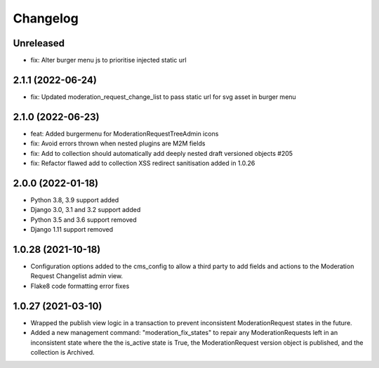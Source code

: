 =========
Changelog
=========

Unreleased
==========
* fix: Alter burger menu js to prioritise injected static url

2.1.1 (2022-06-24)
==================
* fix: Updated moderation_request_change_list to pass static url for svg asset in burger menu

2.1.0 (2022-06-23)
==================
* feat: Added burgermenu for ModerationRequestTreeAdmin icons
* fix: Avoid errors thrown when nested plugins are M2M fields
* fix: Add to collection should automatically add deeply nested draft versioned objects #205
* fix: Refactor flawed add to collection XSS redirect sanitisation added in 1.0.26

2.0.0 (2022-01-18)
===================
* Python 3.8, 3.9 support added
* Django 3.0, 3.1 and 3.2 support added
* Python 3.5 and 3.6 support removed
* Django 1.11 support removed

1.0.28 (2021-10-18)
===================
* Configuration options added to the cms_config to allow a third party to add fields and actions to the Moderation Request Changelist admin view.
* Flake8 code formatting error fixes

1.0.27 (2021-03-10)
===================
* Wrapped the publish view logic in a transaction to prevent inconsistent ModerationRequest states in the future.
* Added a new management command: "moderation_fix_states" to repair any ModerationRequests left in an inconsistent state where the the is_active state is True, the ModerationRequest version object is published, and the collection is Archived.

